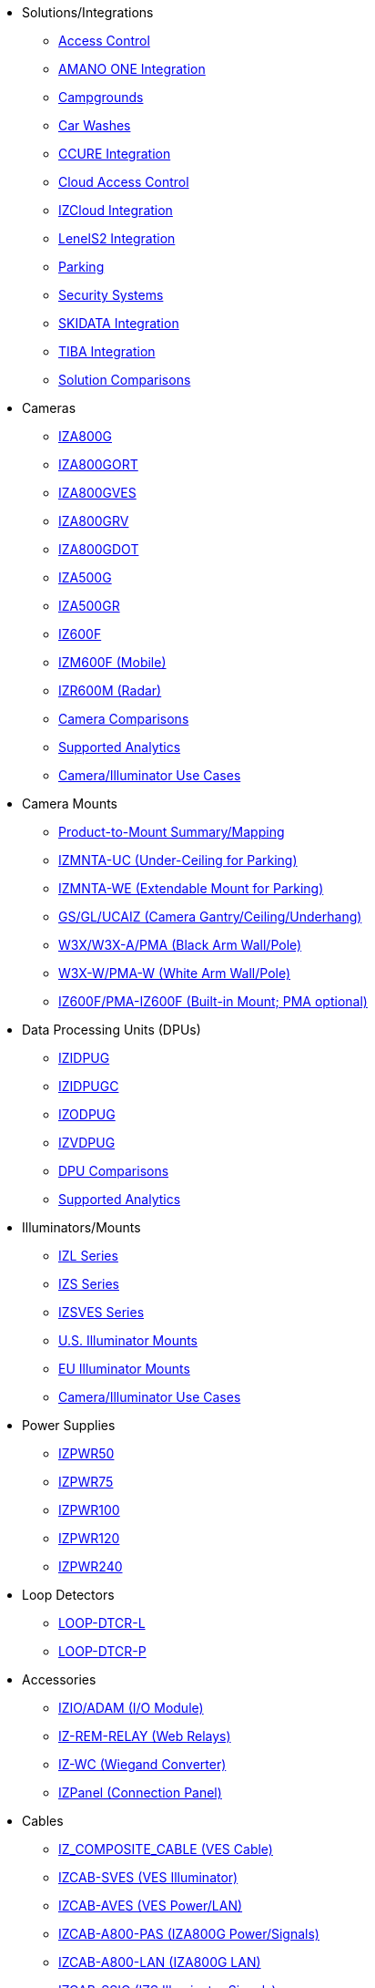 // Navigation bulleted list goes in here
// Note how module name must be specified
// at start of xref, then put in the
// doc name
* Solutions/Integrations
** xref:SLN-AC:DocList.adoc[Access Control]
** xref:SLN-AmanoONE:DocList.adoc[AMANO ONE Integration]
** xref:SLN-Campgrounds:DocList.adoc[Campgrounds]
** xref:SLN-CarWashes:DocList.adoc[Car Washes]
** xref:SLN-CCURE:DocList.adoc[CCURE Integration]
** xref:SLN-CloudAC:DocList.adoc[Cloud Access Control]
** xref:SLN-IZCloudIntegration:DocList.adoc[IZCloud Integration]
** xref:SLN-LenelS2:DocList.adoc[LenelS2 Integration]
** xref:SLN-Parking:DocList.adoc[Parking]
** xref:SLN-SecuritySystems:DocList.adoc[Security Systems]
** xref:SLN-SKIDATA:DocList.adoc[SKIDATA Integration]
** xref:SLN-TIBA:DocList.adoc[TIBA Integration]
** https://docs.google.com/spreadsheets/d/e/2PACX-1vRYo3CcvmUnxSMgmPx3AAfGxi86WuCFMZorDF0hac1cmPbwJV3_eWnK30nKfjoYHrBJtNaEmTsmKx-a/pubhtml?gid=419264758&single=true[Solution Comparisons, window=_blank]
* Cameras
** xref:IZA800G:DocList.adoc[IZA800G]
** xref:IZA800GORT:DocList.adoc[IZA800GORT]
** xref:IZA800GVES:DocList.adoc[IZA800GVES]
** xref:IZA800GRV:DocList.adoc[IZA800GRV]
** xref:IZA800GDOT:DocList.adoc[IZA800GDOT]
** xref:IZA500G:DocList.adoc[IZA500G]
** xref:IZA500GR:DocList.adoc[IZA500GR]
** xref:IZ600F:DocList.adoc[IZ600F]
** xref:IZM600F:DocList.adoc[IZM600F (Mobile)]
** xref:IZR600M:DocList.adoc[IZR600M (Radar)]
** https://docs.google.com/spreadsheets/d/e/2PACX-1vRYo3CcvmUnxSMgmPx3AAfGxi86WuCFMZorDF0hac1cmPbwJV3_eWnK30nKfjoYHrBJtNaEmTsmKx-a/pubhtml?gid=1610965203&single=true[Camera Comparisons, window=_blank]
** https://docs.google.com/spreadsheets/d/e/2PACX-1vRYo3CcvmUnxSMgmPx3AAfGxi86WuCFMZorDF0hac1cmPbwJV3_eWnK30nKfjoYHrBJtNaEmTsmKx-a/pubhtml?gid=1562091760&single=true[Supported Analytics, window=_blank]
** https://docs.google.com/spreadsheets/d/e/2PACX-1vRYo3CcvmUnxSMgmPx3AAfGxi86WuCFMZorDF0hac1cmPbwJV3_eWnK30nKfjoYHrBJtNaEmTsmKx-a/pubhtml?gid=1733161618&single=true[Camera/Illuminator Use Cases, window=_blank]
* Camera Mounts
** xref:MNT-ProdToMountMap:DocList.adoc[Product-to-Mount Summary/Mapping]
** xref:MNT-IZMNTA-UC:DocList.adoc[IZMNTA-UC (Under-Ceiling for Parking)]
** xref:MNT-IZMNTA-WE:DocList.adoc[IZMNTA-WE (Extendable Mount for Parking)]
** xref:MNT-GS-GL-UCAIZ:DocList.adoc[GS/GL/UCAIZ (Camera Gantry/Ceiling/Underhang)]
** xref:MNT-W3X-W3XA-PMA:DocList.adoc[W3X/W3X-A/PMA (Black Arm Wall/Pole)]
** xref:MNT-W3XW-PMAW:DocList.adoc[W3X-W/PMA-W (White Arm Wall/Pole)]
** xref:MNT-IZ600F-PMAIZ600F:DocList.adoc[IZ600F/PMA-IZ600F (Built-in Mount; PMA optional)]
* Data Processing Units (DPUs)
** xref:IZIDPUG:DocList.adoc[IZIDPUG]
** xref:IZIDPUGC:DocList.adoc[IZIDPUGC]
** xref:IZODPUG:DocList.adoc[IZODPUG]
** xref:IZVDPUG:DocList.adoc[IZVDPUG]
** https://docs.google.com/spreadsheets/d/e/2PACX-1vRYo3CcvmUnxSMgmPx3AAfGxi86WuCFMZorDF0hac1cmPbwJV3_eWnK30nKfjoYHrBJtNaEmTsmKx-a/pubhtml?gid=507755425&single=true[DPU Comparisons, window=_blank]
** https://docs.google.com/spreadsheets/d/e/2PACX-1vRYo3CcvmUnxSMgmPx3AAfGxi86WuCFMZorDF0hac1cmPbwJV3_eWnK30nKfjoYHrBJtNaEmTsmKx-a/pubhtml?gid=1562091760&single=true[Supported Analytics, window=_blank]
* Illuminators/Mounts
** xref:IZL:DocList.adoc[IZL Series]
** xref:IZS:DocList.adoc[IZS Series]
** xref:IZSVES:DocList.adoc[IZSVES Series]
** xref:MNT-US-ILLUM-MOUNTS:DocList.adoc[U.S. Illuminator Mounts]
** xref:MNT-EU-ILLUM-MOUNTS:DocList.adoc[EU Illuminator Mounts]
** https://docs.google.com/spreadsheets/d/e/2PACX-1vRYo3CcvmUnxSMgmPx3AAfGxi86WuCFMZorDF0hac1cmPbwJV3_eWnK30nKfjoYHrBJtNaEmTsmKx-a/pubhtml?gid=1733161618&single=true[Camera/Illuminator Use Cases, window=_blank]
* Power Supplies
** xref:IZPWR:DocList.adoc[IZPWR50]
** xref:IZPWR:DocList.adoc[IZPWR75]
** xref:IZPWR:DocList.adoc[IZPWR100]
** xref:IZPWR:DocList.adoc[IZPWR120]
** xref:IZPWR:DocList.adoc[IZPWR240]
* Loop Detectors
** xref:LOOP-DTCR-L:DocList.adoc[LOOP-DTCR-L]
** xref:LOOP-DTCR-P:DocList.adoc[LOOP-DTCR-P]
* Accessories
** xref:IZIO:DocList.adoc[IZIO/ADAM (I/O Module)]
** xref:IZREMRELAY:DocList.adoc[IZ-REM-RELAY (Web Relays)]
** xref:IZWC:DocList.adoc[IZ-WC (Wiegand Converter)]
** xref:IZPANEL:DocList.adoc[IZPanel (Connection Panel)]
* Cables
** xref:IZ_COMPOSITE_CABLE:DocList.adoc[IZ_COMPOSITE_CABLE (VES Cable)]
** xref:IZCAB-SVES:DocList.adoc[IZCAB-SVES (VES Illuminator)]
** xref:IZCAB-AVES:DocList.adoc[IZCAB-AVES (VES Power/LAN)]
** xref:IZCAB-A800-PAS:DocList.adoc[IZCAB-A800-PAS (IZA800G Power/Signals)]
** xref:IZCAB-A800-LAN:DocList.adoc[IZCAB-A800-LAN (IZA800G LAN)]
** xref:IZCAB-SSIG:DocList.adoc[IZCAB-SSIG (IZS Illuminator Signals)]
** xref:IZCAB-SPWR:DocList.adoc[IZCAB-SPWR (IZS Illuminator Power)]
* Software
** xref:RoadViewALPR:DocList.adoc[RoadView ALPR]
** xref:IZCloudHttpAPI:DocList.adoc[IZCloud HTTP API]
** xref:IZCloudAgent:DocList.adoc[IZCloud Agent]
** xref:IZCentral:DocList.adoc[IZCentral]
** xref:IZMONSERVER:DocList.adoc[IZMonitoring Server]
** xref:ZAP-4-5:DocList.adoc[ZAP 4.5]
** xref:IZDiscovery:DocList.adoc[IZ Discovery]
** xref:EULA:DocList.adoc[EULA]
* NDAA
** xref:NDAA:DocList.adoc[NDAA Sec. 889 Compliance]

